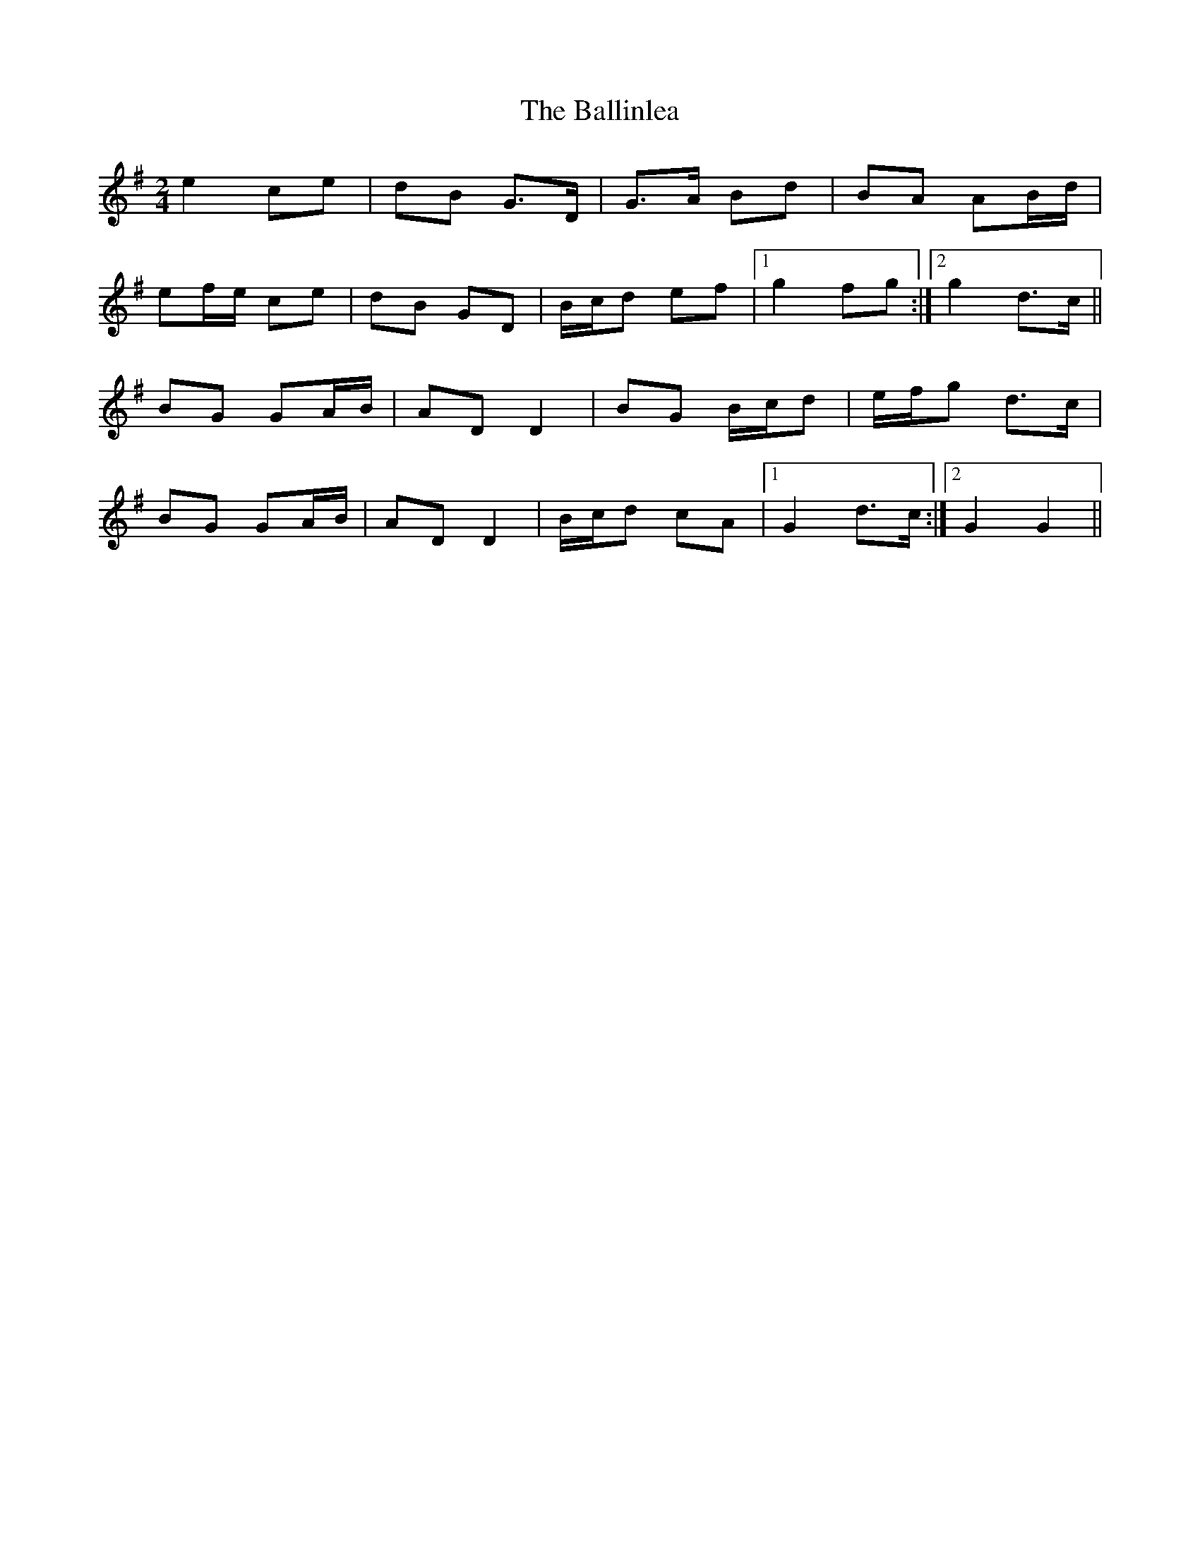 X: 1
T: Ballinlea, The
Z: Kenny
S: https://thesession.org/tunes/7918#setting7918
R: polka
M: 2/4
L: 1/8
K: Gmaj
e2 ce | dB G>D | G>A Bd | BA AB/d/ |
ef/e/ ce | dB GD | B/c/d ef |1 g2 fg :|2 g2 d>c ||
BG GA/B/ | AD D2 | BG B/c/d | e/f/g d>c |
BG GA/B/ | AD D2 | B/c/d cA |1 G2 d>c :|2 G2 G2 ||

